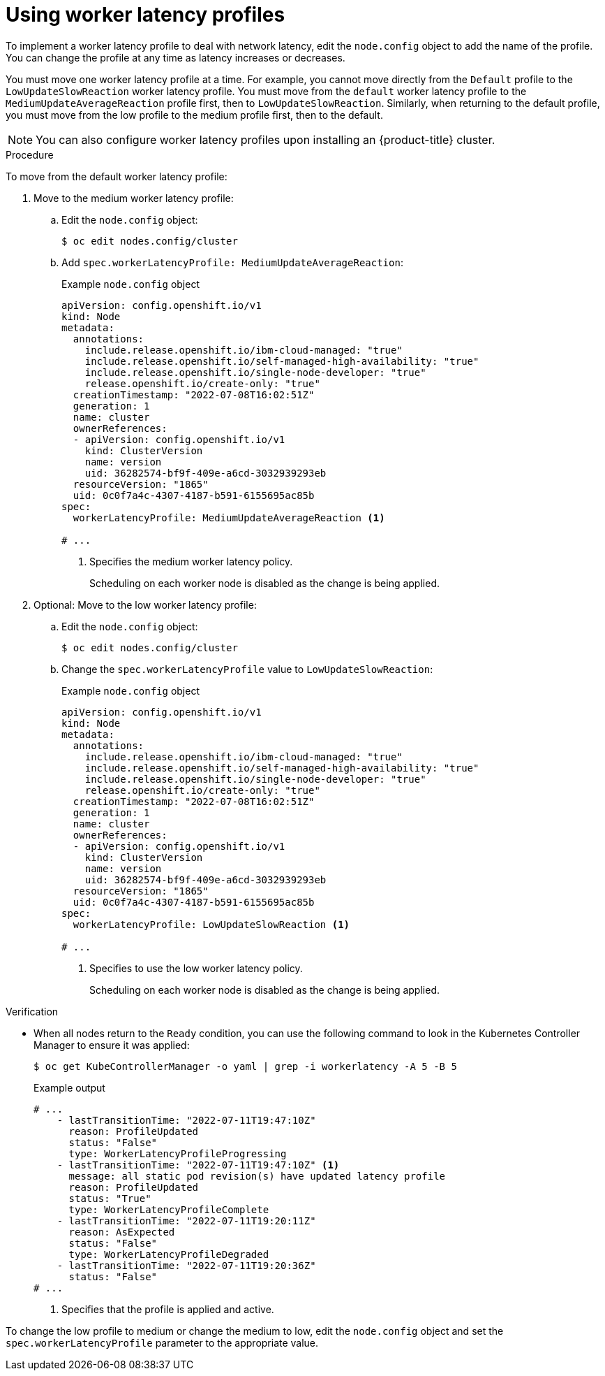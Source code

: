 // Module included in the following assemblies:
//
// * nodes/clusters/nodes-cluster-worker-latency-profiles
// * Need to determine if these are good locations:
// * nodes/edge/nodes-edge-remote-workers
// * post_installation_configuration/cluster-tasks

:_mod-docs-content-type: PROCEDURE
[id="nodes-cluster-worker-latency-profiles-using_{context}"]
= Using worker latency profiles

To implement a worker latency profile to deal with network latency, edit the `node.config` object to add the name of the profile. You can change the profile at any time as latency increases or decreases.

You must move one worker latency profile at a time. For example, you cannot move directly from the `Default` profile to the `LowUpdateSlowReaction` worker latency profile. You must move from the `default` worker latency profile to the `MediumUpdateAverageReaction` profile first, then to `LowUpdateSlowReaction`. Similarly, when returning to the default profile, you must move from the low profile to the medium profile first, then to the default.

[NOTE]
====
You can also configure worker latency profiles upon installing an {product-title} cluster.
====

.Procedure

To move from the default worker latency profile:

. Move to the medium worker latency profile:

.. Edit the `node.config` object:
+
[source,terminal]
----
$ oc edit nodes.config/cluster
----

.. Add `spec.workerLatencyProfile: MediumUpdateAverageReaction`:
+
.Example `node.config` object
[source,yaml]
----
apiVersion: config.openshift.io/v1
kind: Node
metadata:
  annotations:
    include.release.openshift.io/ibm-cloud-managed: "true"
    include.release.openshift.io/self-managed-high-availability: "true"
    include.release.openshift.io/single-node-developer: "true"
    release.openshift.io/create-only: "true"
  creationTimestamp: "2022-07-08T16:02:51Z"
  generation: 1
  name: cluster
  ownerReferences:
  - apiVersion: config.openshift.io/v1
    kind: ClusterVersion
    name: version
    uid: 36282574-bf9f-409e-a6cd-3032939293eb
  resourceVersion: "1865"
  uid: 0c0f7a4c-4307-4187-b591-6155695ac85b
spec:
  workerLatencyProfile: MediumUpdateAverageReaction <1>

# ...
----
<1> Specifies the medium worker latency policy.
+
Scheduling on each worker node is disabled as the change is being applied.

. Optional: Move to the low worker latency profile:

.. Edit the `node.config` object:
+
[source,terminal]
----
$ oc edit nodes.config/cluster
----

.. Change the `spec.workerLatencyProfile` value to `LowUpdateSlowReaction`:
+
.Example `node.config` object
[source,yaml]
----
apiVersion: config.openshift.io/v1
kind: Node
metadata:
  annotations:
    include.release.openshift.io/ibm-cloud-managed: "true"
    include.release.openshift.io/self-managed-high-availability: "true"
    include.release.openshift.io/single-node-developer: "true"
    release.openshift.io/create-only: "true"
  creationTimestamp: "2022-07-08T16:02:51Z"
  generation: 1
  name: cluster
  ownerReferences:
  - apiVersion: config.openshift.io/v1
    kind: ClusterVersion
    name: version
    uid: 36282574-bf9f-409e-a6cd-3032939293eb
  resourceVersion: "1865"
  uid: 0c0f7a4c-4307-4187-b591-6155695ac85b
spec:
  workerLatencyProfile: LowUpdateSlowReaction <1>

# ...
----
<1> Specifies to use the low worker latency policy.
+
Scheduling on each worker node is disabled as the change is being applied.

.Verification

* When all nodes return to the `Ready` condition, you can use the following command to look in the Kubernetes Controller Manager to ensure it was applied:
+
[source,terminal]
----
$ oc get KubeControllerManager -o yaml | grep -i workerlatency -A 5 -B 5
----
+
.Example output
[source,terminal]
----
# ...
    - lastTransitionTime: "2022-07-11T19:47:10Z"
      reason: ProfileUpdated
      status: "False"
      type: WorkerLatencyProfileProgressing
    - lastTransitionTime: "2022-07-11T19:47:10Z" <1>
      message: all static pod revision(s) have updated latency profile
      reason: ProfileUpdated
      status: "True"
      type: WorkerLatencyProfileComplete
    - lastTransitionTime: "2022-07-11T19:20:11Z"
      reason: AsExpected
      status: "False"
      type: WorkerLatencyProfileDegraded
    - lastTransitionTime: "2022-07-11T19:20:36Z"
      status: "False"
# ...
----
<1> Specifies that the profile is applied and active.

To change the low profile to medium or change the medium to low, edit the `node.config` object and set the `spec.workerLatencyProfile` parameter to the appropriate value.

